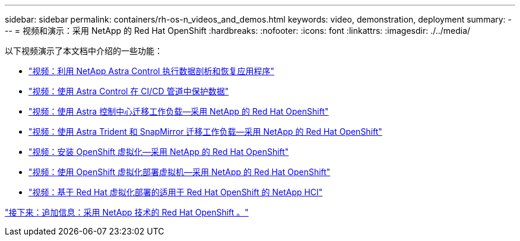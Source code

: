 ---
sidebar: sidebar 
permalink: containers/rh-os-n_videos_and_demos.html 
keywords: video, demonstration, deployment 
summary:  
---
= 视频和演示：采用 NetApp 的 Red Hat OpenShift
:hardbreaks:
:nofooter: 
:icons: font
:linkattrs: 
:imagesdir: ./../media/


以下视频演示了本文档中介绍的一些功能：

* link:rh-os-n_videos_clone_for_postmortem_and_restore.html["视频：利用 NetApp Astra Control 执行数据剖析和恢复应用程序"]
* link:rh-os-n_videos_data_protection_in_ci_cd_pipeline.html["视频：使用 Astra Control 在 CI/CD 管道中保护数据"]
* link:rh-os-n_videos_workload_migration_acc.html["视频：使用 Astra 控制中心迁移工作负载—采用 NetApp 的 Red Hat OpenShift"]
* link:rh-os-n_videos_workload_migration_manual.html["视频：使用 Astra Trident 和 SnapMirror 迁移工作负载—采用 NetApp 的 Red Hat OpenShift"]
* link:rh-os-n_videos_openshift_virt_install.html["视频：安装 OpenShift 虚拟化—采用 NetApp 的 Red Hat OpenShift"]
* link:rh-os-n_videos_openshift_virt_vm_deploy.html["视频：使用 OpenShift 虚拟化部署虚拟机—采用 NetApp 的 Red Hat OpenShift"]
* link:rh-os-n_videos_RHV_deployment.html["视频：基于 Red Hat 虚拟化部署的适用于 Red Hat OpenShift 的 NetApp HCI"]


link:rh-os-n_additional_information.html["接下来：追加信息：采用 NetApp 技术的 Red Hat OpenShift 。"]
